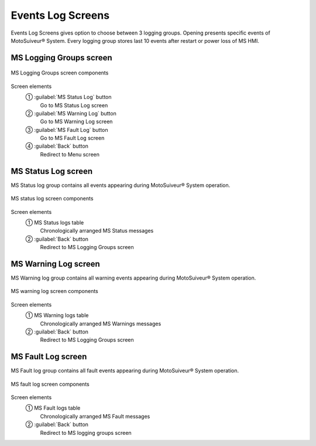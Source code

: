 ======================
Events Log Screens
======================

Events Log Screens gives option to choose between 3 logging groups. 
Opening presents specific events of MotoSuiveur® System. 
Every logging group stores last 10 events after restart or power loss of MS HMI.

.. correct the phrasing

.. "record" and "log" were used indiscriminately. Kept "log". "records" are the individual lines of the logs.

MS Logging Groups screen
=========================

.. figure:: /_img/hmi/logging-groups.PNG
    :figwidth: 100 %
    :align: center

    MS Logging Groups screen components

.. logging grOOps: needs to be corrected asap. In vijeo and in doc.

Screen elements
    ① :guilabel:`MS Status Log` button
        Go to MS Status Log screen
    ② :guilabel:`MS Warning Log` button
        Go to MS Warning Log screen
    ③ :guilabel:`MS Fault Log` button
        Go to MS Fault Log screen
    ④ :guilabel:`Back` button
        Redirect to Menu screen

..
    .. csv-table:: Event record screen
        :file: /_tables/hmi/event-record.csv
        :delim: ;
        :header-rows: 1
        :widths: auto
        :align: left


MS Status Log screen
=======================

MS Status log group contains all events appearing during MotoSuiveur® System operation.

.. figure:: /_img/hmi/status-log.PNG
    :figwidth: 100 %
    :align: center

    MS status log screen components

Screen elements
    ① MS Status logs table
        Chronologically arranged MS Status messages
    ② :guilabel:`Back` button
        Redirect to MS Logging Groups screen

.. comment on "Last Event"

MS Warning Log screen
=======================

MS Warning log group contains all warning events appearing during MotoSuiveur® System operation.

.. figure:: /_img/hmi/warning-log.PNG
    :figwidth: 100 %
    :align: center

    MS warning log screen components

.. screen does not show logged warnings

Screen elements
    ① MS Warning logs table
        Chronologically arranged MS Warnings messages
    ② :guilabel:`Back` button
        Redirect to MS Logging Groups screen


MS Fault Log screen
=======================

MS Fault log group contains all fault events appearing during MotoSuiveur® System operation.

.. figure:: /_img/hmi/fault-log.PNG
    :figwidth: 100 %
    :align: center

    MS fault log screen components

Screen elements
    ① MS Fault logs table
        Chronologically arranged MS Fault messages
    ② :guilabel:`Back` button
        Redirect to MS logging groups screen

.. it reads "DriFe fault" on the image.


..
    .. csv-table:: Log screens 
        :file: /_tables/hmi/log-components.csv
        :delim: ;
        :header-rows: 1
        :widths: auto
        :align: left

